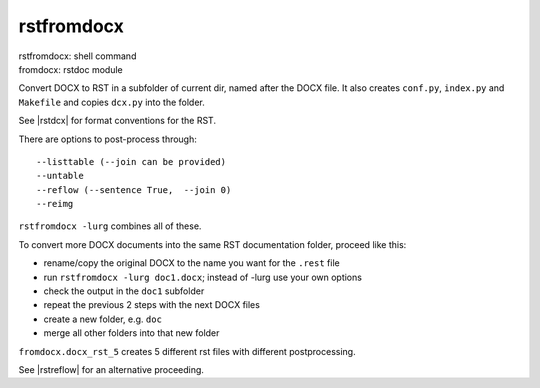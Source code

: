 .. _`rstfromdocx`:

rstfromdocx
===========

| rstfromdocx: shell command
| fromdocx: rstdoc module

Convert DOCX to RST in a subfolder of current dir, named after the DOCX file.
It also creates ``conf.py``, ``index.py`` and ``Makefile``
and copies ``dcx.py`` into the folder.

See |rstdcx| for format conventions for the RST.

There are options to post-process through::

    --listtable (--join can be provided)
    --untable
    --reflow (--sentence True,  --join 0)
    --reimg

``rstfromdocx -lurg`` combines all of these.

To convert more DOCX documents into the same
RST documentation folder, proceed like this:

- rename/copy the original DOCX to the name you want for the ``.rest`` file
- run ``rstfromdocx -lurg doc1.docx``; instead of -lurg use your own options
- check the output in the ``doc1`` subfolder
- repeat the previous 2 steps with the next DOCX files
- create a new folder, e.g. ``doc``
- merge all other folders into that new folder

``fromdocx.docx_rst_5`` creates 5 different rst files with different postprocessing.

See |rstreflow| for an alternative proceeding.


